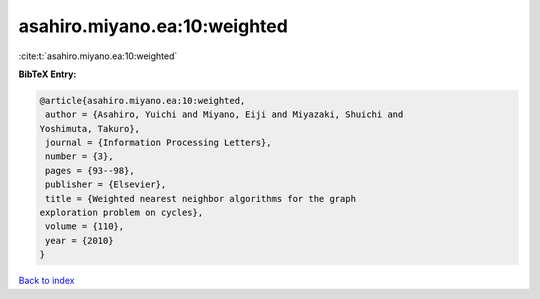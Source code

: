 asahiro.miyano.ea:10:weighted
=============================

:cite:t:`asahiro.miyano.ea:10:weighted`

**BibTeX Entry:**

.. code-block:: bibtex

   @article{asahiro.miyano.ea:10:weighted,
    author = {Asahiro, Yuichi and Miyano, Eiji and Miyazaki, Shuichi and
   Yoshimuta, Takuro},
    journal = {Information Processing Letters},
    number = {3},
    pages = {93--98},
    publisher = {Elsevier},
    title = {Weighted nearest neighbor algorithms for the graph
   exploration problem on cycles},
    volume = {110},
    year = {2010}
   }

`Back to index <../By-Cite-Keys.html>`__
